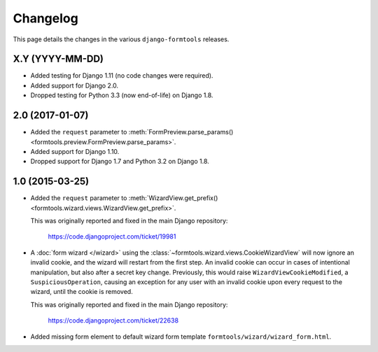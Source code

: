 Changelog
=========

This page details the changes in the various ``django-formtools`` releases.

X.Y (YYYY-MM-DD)
----------------

- Added testing for Django 1.11 (no code changes were required).

- Added support for Django 2.0.

- Dropped testing for Python 3.3 (now end-of-life) on Django 1.8.

2.0 (2017-01-07)
----------------

- Added the ``request`` parameter to :meth:`FormPreview.parse_params()
  <formtools.preview.FormPreview.parse_params>`.

- Added support for Django 1.10.

- Dropped support for Django 1.7 and Python 3.2 on Django 1.8.

1.0 (2015-03-25)
----------------

- Added the ``request`` parameter to :meth:`WizardView.get_prefix()
  <formtools.wizard.views.WizardView.get_prefix>`.

  This was originally reported and fixed in the main Django repository:

    https://code.djangoproject.com/ticket/19981

- A :doc:`form wizard </wizard>` using the
  :class:`~formtools.wizard.views.CookieWizardView` will now ignore an invalid
  cookie, and the wizard will restart from the first step. An invalid cookie
  can occur in cases of intentional manipulation, but also after a secret key
  change. Previously, this would raise ``WizardViewCookieModified``, a
  ``SuspiciousOperation``, causing an exception for any user with an invalid
  cookie upon every request to the wizard, until the cookie is removed.

  This was originally reported and fixed in the main Django repository:

    https://code.djangoproject.com/ticket/22638

- Added missing form element to default wizard form template
  ``formtools/wizard/wizard_form.html``.
